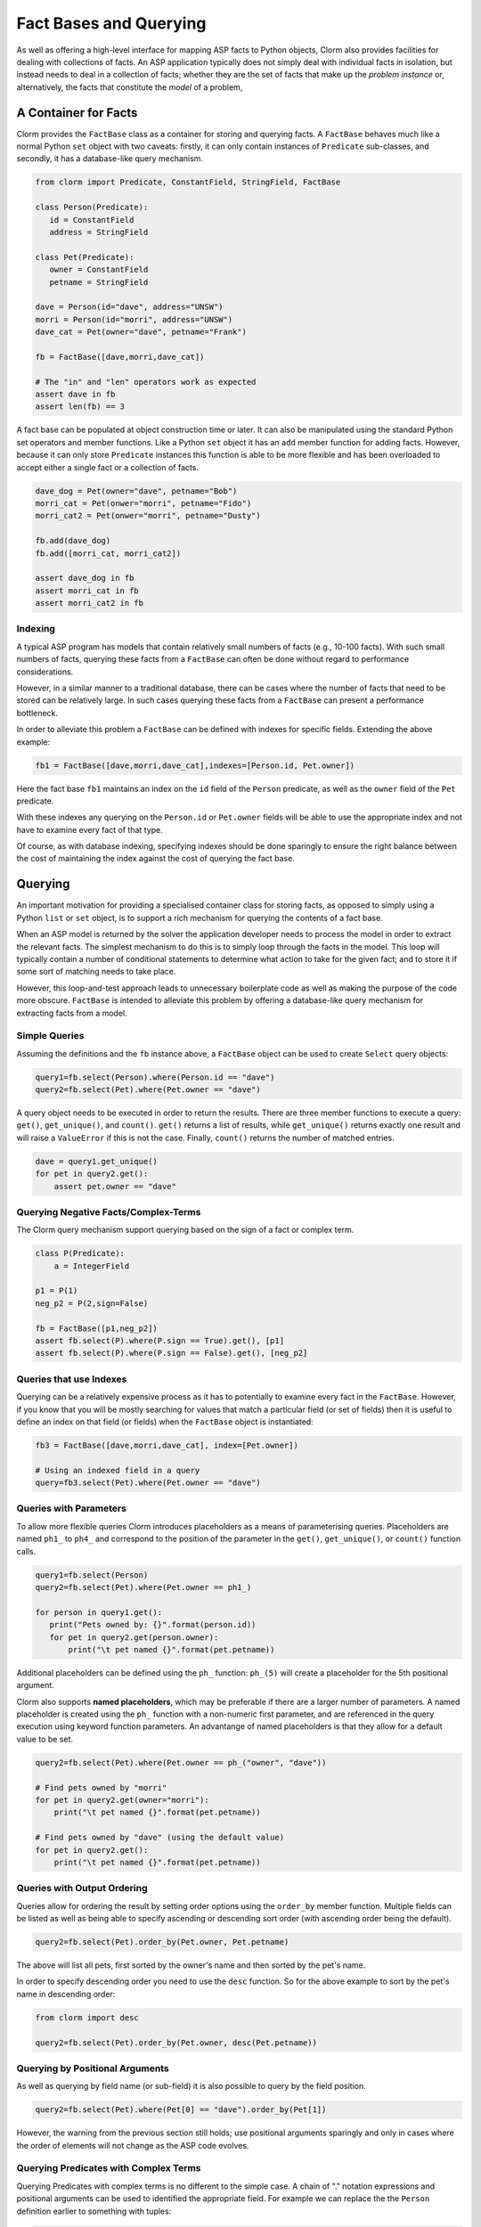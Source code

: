 Fact Bases and Querying
=======================

As well as offering a high-level interface for mapping ASP facts to Python
objects, Clorm also provides facilities for dealing with collections of facts.
An ASP application typically does not simply deal with individual facts in
isolation, but instead needs to deal in a collection of facts; whether they are
the set of facts that make up the *problem instance* or, alternatively, the facts
that constitute the *model* of a problem,

A Container for Facts
---------------------

Clorm provides the ``FactBase`` class as a container for storing and querying
facts. A ``FactBase`` behaves much like a normal Python ``set`` object with two
caveats: firstly, it can only contain instances of ``Predicate`` sub-classes,
and secondly, it has a database-like query mechanism.

.. code-block:: python

   from clorm import Predicate, ConstantField, StringField, FactBase

   class Person(Predicate):
      id = ConstantField
      address = StringField

   class Pet(Predicate):
      owner = ConstantField
      petname = StringField

   dave = Person(id="dave", address="UNSW")
   morri = Person(id="morri", address="UNSW")
   dave_cat = Pet(owner="dave", petname="Frank")

   fb = FactBase([dave,morri,dave_cat])

   # The "in" and "len" operators work as expected
   assert dave in fb
   assert len(fb) == 3

A fact base can be populated at object construction time or later. It can also
be manipulated using the standard Python set operators and member
functions. Like a Python ``set`` object it has an ``add`` member function for
adding facts. However, because it can only store ``Predicate`` instances this
function is able to be more flexible and has been overloaded to accept either a
single fact or a collection of facts.

.. code-block:: python

   dave_dog = Pet(owner="dave", petname="Bob")
   morri_cat = Pet(onwer="morri", petname="Fido")
   morri_cat2 = Pet(onwer="morri", petname="Dusty")

   fb.add(dave_dog)
   fb.add([morri_cat, morri_cat2])

   assert dave_dog in fb
   assert morri_cat in fb
   assert morri_cat2 in fb

Indexing
^^^^^^^^

A typical ASP program has models that contain relatively small numbers of facts
(e.g., 10-100 facts). With such small numbers of facts, querying these facts
from a ``FactBase`` can often be done without regard to performance
considerations.

However, in a similar manner to a traditional database, there can be cases where
the number of facts that need to be stored can be relatively large. In such
cases querying these facts from a ``FactBase`` can present a performance
bottleneck.

In order to alleviate this problem a ``FactBase`` can be defined with indexes
for specific fields. Extending the above example:

.. code-block:: python

   fb1 = FactBase([dave,morri,dave_cat],indexes=[Person.id, Pet.owner])

Here the fact base ``fb1`` maintains an index on the ``id`` field of the
``Person`` predicate, as well as the ``owner`` field of the ``Pet`` predicate.

With these indexes any querying on the ``Person.id`` or ``Pet.owner`` fields
will be able to use the appropriate index and not have to examine every fact of
that type.

Of course, as with database indexing, specifying indexes should be done
sparingly to ensure the right balance between the cost of maintaining the index
against the cost of querying the fact base.


Querying
--------

An important motivation for providing a specialised container class for storing
facts, as opposed to simply using a Python ``list`` or ``set`` object, is to
support a rich mechanism for querying the contents of a fact base.

When an ASP model is returned by the solver the application developer needs to
process the model in order to extract the relevant facts. The simplest mechanism
to do this is to simply loop through the facts in the model. This loop will
typically contain a number of conditional statements to determine what action to
take for the given fact; and to store it if some sort of matching needs to take
place.

However, this loop-and-test approach leads to unnecessary boilerplate code as
well as making the purpose of the code more obscure. ``FactBase`` is intended to
alleviate this problem by offering a database-like query mechanism for
extracting facts from a model.

Simple Queries
^^^^^^^^^^^^^^

Assuming the definitions and the ``fb`` instance above, a ``FactBase`` object
can be used to create ``Select`` query objects:

.. code-block:: python

       query1=fb.select(Person).where(Person.id == "dave")
       query2=fb.select(Pet).where(Pet.owner == "dave")

A query object needs to be executed in order to return the results. There are
three member functions to execute a query: ``get()``, ``get_unique()``, and
``count()``. ``get()`` returns a list of results, while ``get_unique()`` returns
exactly one result and will raise a ``ValueError`` if this is not the
case. Finally, ``count()`` returns the number of matched entries.

.. code-block:: python

       dave = query1.get_unique()
       for pet in query2.get():
           assert pet.owner == "dave"

Querying Negative Facts/Complex-Terms
^^^^^^^^^^^^^^^^^^^^^^^^^^^^^^^^^^^^^

The Clorm query mechanism support querying based on the sign of a fact or
complex term.

.. code-block:: python

   class P(Predicate):
       a = IntegerField

   p1 = P(1)
   neg_p2 = P(2,sign=False)

   fb = FactBase([p1,neg_p2])
   assert fb.select(P).where(P.sign == True).get(), [p1]
   assert fb.select(P).where(P.sign == False).get(), [neg_p2]

Queries that use Indexes
^^^^^^^^^^^^^^^^^^^^^^^^

Querying can be a relatively expensive process as it has to potentially to
examine every fact in the ``FactBase``. However, if you know that you will be
mostly searching for values that match a particular field (or set of fields)
then it is useful to define an index on that field (or fields) when the
``FactBase`` object is instantiated:

.. code-block:: python

   fb3 = FactBase([dave,morri,dave_cat], index=[Pet.owner])

   # Using an indexed field in a query
   query=fb3.select(Pet).where(Pet.owner == "dave")


Queries with Parameters
^^^^^^^^^^^^^^^^^^^^^^^

To allow more flexible queries Clorm introduces placeholders as a means of
parameterising queries. Placeholders are named ``ph1_`` to ``ph4_`` and
correspond to the position of the parameter in the ``get()``, ``get_unique()``,
or ``count()`` function calls.

.. code-block:: python

       query1=fb.select(Person)
       query2=fb.select(Pet).where(Pet.owner == ph1_)

       for person in query1.get():
          print("Pets owned by: {}".format(person.id))
          for pet in query2.get(person.owner):
	      print("\t pet named {}".format(pet.petname))


Additional placeholders can be defined using the ``ph_`` function:
``ph_(5)`` will create a placeholder for the 5th positional argument.

Clorm also supports **named placeholders**, which may be preferable if there are
a larger number of parameters. A named placeholder is created using the ``ph_``
function with a non-numeric first parameter, and are referenced in the query
execution using keyword function parameters. An advantange of named
placeholders is that they allow for a default value to be set.

.. code-block:: python

   query2=fb.select(Pet).where(Pet.owner == ph_("owner", "dave"))

   # Find pets owned by "morri"
   for pet in query2.get(owner="morri"):
       print("\t pet named {}".format(pet.petname))

   # Find pets owned by "dave" (using the default value)
   for pet in query2.get():
       print("\t pet named {}".format(pet.petname))


Queries with Output Ordering
^^^^^^^^^^^^^^^^^^^^^^^^^^^^

Queries allow for ordering the result by setting order options using the
``order_by`` member function. Multiple fields can be listed as well as being
able to specify ascending or descending sort order (with ascending order being
the default).

.. code-block:: python

   query2=fb.select(Pet).order_by(Pet.owner, Pet.petname)

The above will list all pets, first sorted by the owner's name and then sorted
by the pet's name.

In order to specify descending order you need to use the ``desc`` function. So
for the above example to sort by the pet's name in descending order:

.. code-block:: python

   from clorm import desc

   query2=fb.select(Pet).order_by(Pet.owner, desc(Pet.petname))


Querying by Positional Arguments
^^^^^^^^^^^^^^^^^^^^^^^^^^^^^^^^

As well as querying by field name (or sub-field) it is also possible to query by
the field position.

.. code-block:: python

   query2=fb.select(Pet).where(Pet[0] == "dave").order_by(Pet[1])

However, the warning from the previous section still holds; use positional
arguments sparingly and only in cases where the order of elements will not
change as the ASP code evolves.

Querying Predicates with Complex Terms
^^^^^^^^^^^^^^^^^^^^^^^^^^^^^^^^^^^^^^

Querying Predicates with complex terms is no different to the simple case. A
chain of "." notation expressions and positional arguments can be used to
identified the appropriate field. For example we can replace the the ``Person``
definition earlier to something with tuples:

.. code-block:: python

   from clorm import Predicate, ConstantField, StringField, FactBase

   class Person(Predicate):
      id = ConstantField
      address = (StringField,StringField)

   dave = Person(id="dave", address=("Newcastle","UNSW"))
   morri = Person(id="morri", address=("Sydney","UNSW"))
   torsten = Person(id="torsten", address=("Potsdam","UP"))

   fb = FactBase([dave,morri,torsten])

   query2=fb.select(Person).where(Person.address[1] == "UNSW")

   assert query2.count() == 2

Querying the Predicate Itself
^^^^^^^^^^^^^^^^^^^^^^^^^^^^^

While it is possible to query fields (and sub-fields) of a predicate using the
intutive "." syntax (eg., ``Pet.owner == ph1_``), unfortunately, it is not
possible to provide this intuitive syntax for querying the predicate itself
(e.g., a query of ``Pet < ph1_`` will fail).

Instead a helper function ``path()`` is provided for this special case.

.. code-block:: python

       from clorm import path

       p1=Pet(owner="dave", petname="bob")
       query3=fb.select(Pet).where(path(Pet) <= p1)

Here the query will return all pet objects that are less than ``p1``, based on
the ordering of the underlying Clingo Symbol objects. Note, querying by the
predicate itself is a boundary case and it is not necessarily clear when this
feature is required. For example, when testing for equality it is usually
simpler to not use the query mechanism and instead to use the basic Python set
inclusion operation:

.. code-block:: python

   assert p1 not in facts

.. note::

   The technical reason for not providing the intuitive syntax when querying on
   the Predicate itself is that this would require overloading the boolean
   comparison operators for the Predicate's metaclass. This would likely cause
   unexpected behaviour when using the Predicate class in a variety of
   contexts. Furthermore, the use-case for querying on the predicate instance
   itself is limited, so it was deemed preferable to simply provide a special
   syntax for this boundary case.


Complex Query Expressions
^^^^^^^^^^^^^^^^^^^^^^^^^

So far we have only seen Clorm's support for queiries with a single ``where``
clause, such as:

.. code-block:: python

   query=fb.select(Pet).where(Pet.owner == "dave")

or with a single placeholder:

.. code-block:: python

   query=facts.select(Pet).where(Pet.owner == ph1_)

However, more complex queries can be specified, including with multiple
placeholders. Firstly, a ``where`` clause can consist of a comma seperated list
of clauses. These are treated as a conjunction:

.. code-block:: python

   query1=fb.select(Pet).where(Pet.name == _ph1, Pet.owner == _ph2)

   # Count facts for pets named "Fido" with owner "morri"
   assert query1.count("Fido","morri")) == 1

It is also possible to specify more complex queries using overloaded logical
operators ``&``, ``|``, and ``~``:

.. code-block:: python

   # Find the Person with id "torsten" or whose university address is not "UP"
   query1=fb.select(Person).where((Person.id == "torsten") | ~(Person.address[1] == "UP"))

   # With the previously defined factbase this matches all people
   assert query1.count() == 3

   # Find the Person with id "dave" and with address "UNSW"
   query2=fb.select(Person).where((Person.id == "dave") & (Person.address[1] == "UNSW"))
   assert query2.count() == 1

Note, Clorm also provides explicit functions (``and_``, ``or_``, and ``not_``)
for these logical operators, but the overloaded syntax is arguably more
intuitive. With the explicit functions the above could also be written as:

.. code-block:: python

   query1=fb.select(Person).where(or_(Person.id == "torsten", not_(Person.address[1] == "UP")))
   query2=fb.select(Person).where(and_(Person.id == "dave", Person.address[1] == "UNSW"))

.. note::

   *Limitations*. Clorm has some current implementation limitations when it
   comes to complex queries and indexing. Currently, if a complex query contains
   multiple fields, and those fields are indexed, Clorm is only able to use the
   index of the first field in the query. This is an implementation, rather than
   a design, limitation and could be improved if there is a genuine need.

Functors and Lambdas
^^^^^^^^^^^^^^^^^^^^

Finally, it should be noted that the specification of a ``where`` clause is in
reality a mechanism for generating functors. Therefore, instead of using the
intuitive field syntax, it is possible to simply provide a function or lambda
statement instead. The signature of such a function requires at least a single
argument corresponding to the fact object and must return ``True`` if that fact
matches the search criteria and ``False`` otherwise. If the ``get()`` member
function is called with additional parameters then these parameters will also be
passed to the ``where`` function.

For example to find a specific owner from the set of pet facts, the following
two queries will generate the same results.


.. code-block:: python

       query1=facts.select(Pet).where(Pet.owner == ph1_)
       query2=facts.select(Pet).where(lambda x, o: x.owner == o))

       results1 = list(query1.get("dave"))
       results2 = list(query2.get("dave"))

While both these queries do generate the same result they are not necessarily
equivalent in behaviour. In particular, the Clorm generated functor has a
structure that the system is able to analyse and can therefore take advantage of
any indexed fields to improve query efficiency.

In contrast, there is no simple mechanism to analyse the internal make up of a
lambda statement or function. Consequently in these latter cases the query would
have to examine every fact in the fact base, of that predicate type, and test
the function against that fact. In a large fact base this could result in a
significant performance penalty. Hence it is usually preferable to use the Clorm
generated clauses where possible.

